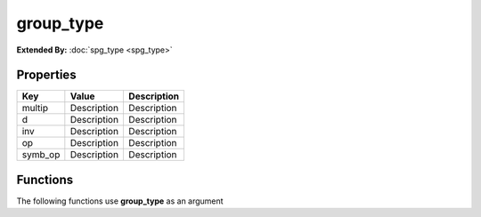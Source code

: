##########
group_type
##########

**Extended By:**  :doc:`spg_type <spg_type>`

Properties
----------
.. list-table::
   :header-rows: 1

   * - Key
     - Value
     - Description
   * - multip
     - Description
     - Description
   * - d
     - Description
     - Description
   * - inv
     - Description
     - Description
   * - op
     - Description
     - Description
   * - symb_op
     - Description
     - Description

Functions
---------
The following functions use **group_type** as an argument
